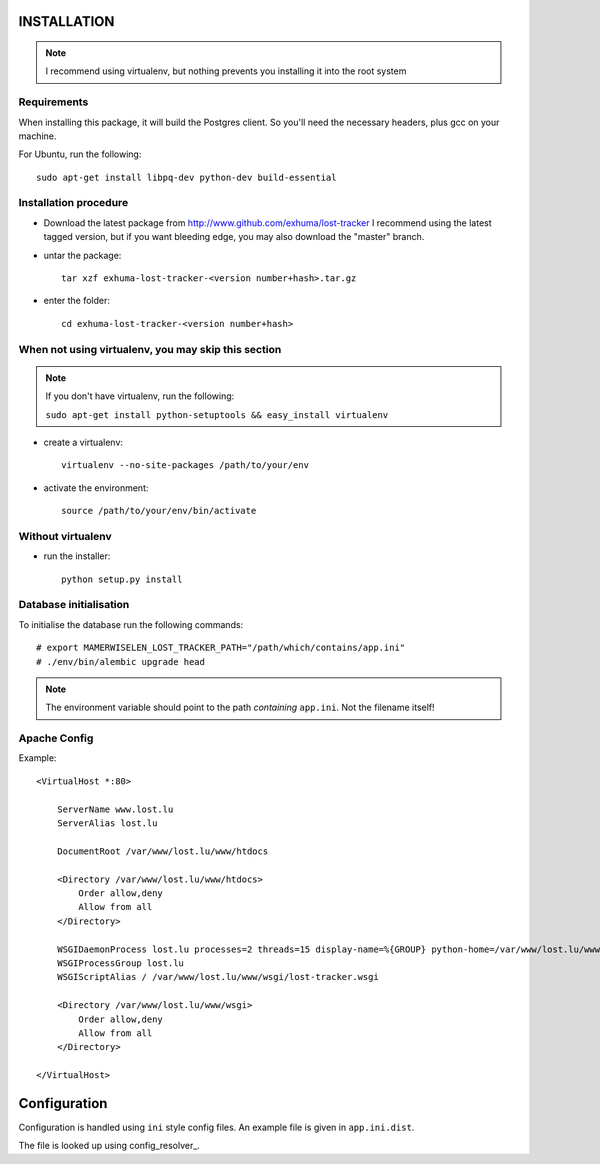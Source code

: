 INSTALLATION
------------

.. note:: I recommend using virtualenv, but nothing prevents you installing
          it into the root system

Requirements
~~~~~~~~~~~~

When installing this package, it will build the Postgres client. So you'll need
the necessary headers, plus gcc on your machine.

For Ubuntu, run the following::

   sudo apt-get install libpq-dev python-dev build-essential

Installation procedure
~~~~~~~~~~~~~~~~~~~~~~

- Download the latest package from http://www.github.com/exhuma/lost-tracker I
  recommend using the latest tagged version, but if you want bleeding edge, you
  may also download the "master" branch.

- untar the package::

     tar xzf exhuma-lost-tracker-<version number+hash>.tar.gz

- enter the folder::

     cd exhuma-lost-tracker-<version number+hash>

When not using virtualenv, you may skip this section
~~~~~~~~~~~~~~~~~~~~~~~~~~~~~~~~~~~~~~~~~~~~~~~~~~~~

.. note:: If you don't have virtualenv, run the following:

    ``sudo apt-get install python-setuptools && easy_install virtualenv``

- create a virtualenv::

     virtualenv --no-site-packages /path/to/your/env

- activate the environment::

     source /path/to/your/env/bin/activate

Without virtualenv
~~~~~~~~~~~~~~~~~~

- run the installer::

     python setup.py install


Database initialisation
~~~~~~~~~~~~~~~~~~~~~~~

To initialise the database run the following commands::

    # export MAMERWISELEN_LOST_TRACKER_PATH="/path/which/contains/app.ini"
    # ./env/bin/alembic upgrade head


.. note::

    The environment variable should point to the path *containing* ``app.ini``.
    Not the filename itself!

Apache Config
~~~~~~~~~~~~~

Example::

    <VirtualHost *:80>

        ServerName www.lost.lu
        ServerAlias lost.lu

        DocumentRoot /var/www/lost.lu/www/htdocs

        <Directory /var/www/lost.lu/www/htdocs>
            Order allow,deny
            Allow from all
        </Directory>

        WSGIDaemonProcess lost.lu processes=2 threads=15 display-name=%{GROUP} python-home=/var/www/lost.lu/www/env user=lost_tracker
        WSGIProcessGroup lost.lu
        WSGIScriptAlias / /var/www/lost.lu/www/wsgi/lost-tracker.wsgi

        <Directory /var/www/lost.lu/www/wsgi>
            Order allow,deny
            Allow from all
        </Directory>

    </VirtualHost>


Configuration
-------------

Configuration is handled using ``ini`` style config files. An example file is
given in ``app.ini.dist``.

The file is looked up using config_resolver_.

.. _config_resolver:: https://config-resolver.readthedocs.org/en/latest/
